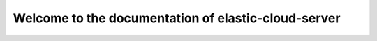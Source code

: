 ====================================================
Welcome to the documentation of elastic-cloud-server
====================================================
